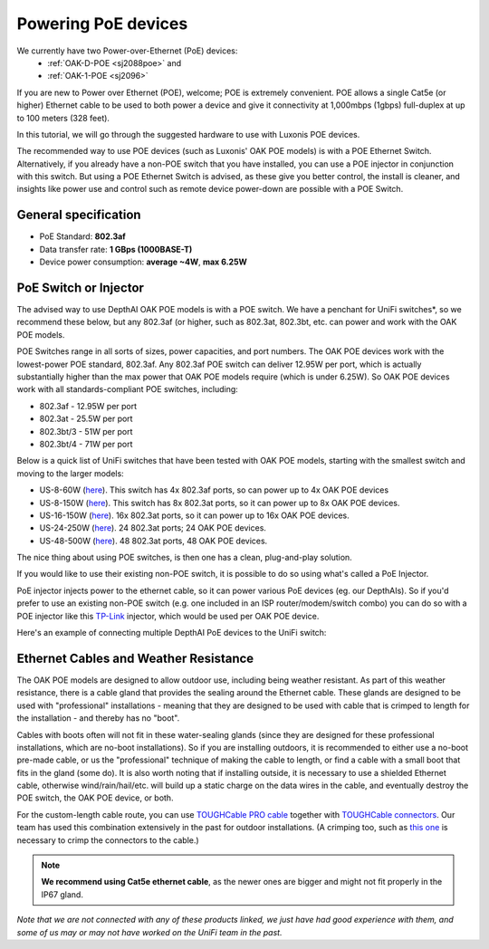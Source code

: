 Powering PoE devices
====================

We currently have two Power-over-Ethernet (PoE) devices:
 - :ref:`OAK-D-POE <sj2088poe>` and 
 - :ref:`OAK-1-POE <sj2096>`

If you are new to Power over Ethernet (POE), welcome; POE is extremely convenient.  POE allows a single Cat5e (or higher) Ethernet cable to be used to both power a device and give it connectivity at 1,000mbps (1gbps) full-duplex at up to 100 meters (328 feet).

In this tutorial, we will go through the suggested hardware to use with Luxonis POE devices.  

The recommended way to use POE devices (such as Luxonis' OAK POE models) is with a POE Ethernet Switch.  Alternatively, if you already have a non-POE switch that you have installed, you can use a POE injector in conjunction with this switch.  But using a POE Ethernet Switch is advised, as these give you better control, the install is cleaner, and insights like power use and control such as remote device power-down are possible with a POE Switch.

General specification
*********************

- PoE Standard: **802.3af**
- Data transfer rate: **1 GBps (1000BASE-T)**
- Device power consumption: **average ~4W**, **max 6.25W**

PoE Switch or Injector
**********************

The advised way to use DepthAI OAK POE models is with a POE switch.  We have a penchant for UniFi switches*, so we recommend these below, but any 802.3af (or higher, such as 802.3at, 802.3bt, etc. can power and work with the OAK POE models.  

POE Switches range in all sorts of sizes, power capacities, and port numbers.  The OAK POE devices work with the lowest-power POE standard, 802.3af.  Any 802.3af POE switch can deliver 12.95W per port, which is actually substantially higher than the max power that OAK POE models require (which is under 6.25W). 
So OAK POE devices work with all standards-compliant POE switches, including:

- 802.3af - 12.95W per port
- 802.3at - 25.5W per port
- 802.3bt/3 - 51W per port
- 802.3bt/4 - 71W per port

Below is a quick list of UniFi switches that have been tested with OAK POE models, starting with the smallest switch and moving to the larger models:

- US-8-60W (`here <https://store.ui.com/collections/unifi-network-switching/products/unifi-switch-8-60w?gclid=Cj0KCQjw8vqGBhC_ARIsADMSd1CqyJdc4DEDE4mjlpSgxuKxGE2QrmUY4N7CRlCBatOrsjd7V8RG17kaAi4PEALw_wcB>`__). This switch has 4x 802.3af ports, so can power up to 4x OAK POE devices
- US-8-150W (`here <https://store.ui.com/collections/unifi-network-switching/products/unifi-switch-8-150w?gclid=Cj0KCQjw8vqGBhC_ARIsADMSd1DhfxWteXVfMS3Lk3y1N3jaxIItdLimljE1Y-AGa_2aQuF96h6bTFIaAqa_EALw_wcB>`__).  This switch has 8x 802.3at ports, so it can power up to 8x OAK POE devices.
- US-16-150W (`here <https://store.ui.com/collections/unifi-network-switching/products/unifi-switch-16-150w?gclid=Cj0KCQjw8vqGBhC_ARIsADMSd1BGnUy93AYvz_Q9mRTlDp0DBQurdSAP6C5Jt-gMfgjirsKUF7NF40saAjT1EALw_wcB>`__).  16x 802.3at ports, so it can power up to 16x OAK POE devices.
- US-24-250W (`here <https://store.ui.com/collections/unifi-network-switching/products/unifiswitch-24-250w>`__). 24 802.3at ports; 24 OAK POE devices.
- US-48-500W (`here <https://store.ui.com/collections/unifi-network-switching/products/unifiswitch-48-500w?gclid=Cj0KCQjw8vqGBhC_ARIsADMSd1DQbB_-SavDwFeTIwSPKAT5PlYriHSGuRoP-jYay-zGfwhE7IPVoq4aAicjEALw_wcB>`__).  48 802.3at ports, 48 OAK POE devices.

The nice thing about using POE switches, is then one has a clean, plug-and-play solution. 

If you would like to use their existing non-POE switch, it is possible to do so using what's called a PoE Injector.

PoE injector injects power to the ethernet cable, so it can power various PoE devices (eg. our DepthAIs).  So if you'd prefer to use an existing non-POE switch (e.g. one included in an ISP router/modem/switch combo) you can do so with a POE injector like this `TP-Link <https://www.amazon.com/gp/product/B07JCB5XWF/>`__ injector, which would be used per OAK POE device.

Here's an example of connecting multiple DepthAI PoE devices to the UniFi switch:

.. image:: /_static/images/poe/poe-switch.jpeg

Ethernet Cables and Weather Resistance
**************************************

The OAK POE models are designed to allow outdoor use, including being weather resistant.  As part of this weather resistance, there is a cable gland that provides the sealing around the Ethernet cable.  These glands are designed to be used with "professional" installations - meaning that they are designed to be used with cable that is crimped to length for the installation - and thereby has no "boot".

.. image:: /_static/images/poe/boot.jpeg

Cables with boots often will not fit in these water-sealing glands (since they are designed for these professional installations, which are no-boot installations).  So if you are installing outdoors, it is recommended to either use a no-boot pre-made cable, or us the "professional" technique of making the cable to length, or find a cable with a small boot that fits in the gland (some do).  It is also worth noting that if installing outside, it is necessary to use a shielded Ethernet cable, otherwise wind/rain/hail/etc. will build up a static charge on the data wires in the cable, and eventually destroy the POE switch, the OAK POE device, or both.  

For the custom-length cable route, you can use `TOUGHCable PRO cable <https://www.amazon.com/Ubiquiti-Networks-TOUGHCable-Shielded-Ethernet/dp/B008L143VW>`__
together with `TOUGHCable connectors <https://www.amazon.com/Ubiquiti-TOUGHCable-RJ45-Connectors-Piece/dp/B009XE6JY0>`__.  Our team has used this combination extensively in the past for outdoor installations.  (A crimping too, such as `this one <https://www.amazon.com/Ratcheting-Stripper-Klein-Tools-VDV226-011-SEN/dp/B002D3B97U/ref=pd_lpo_1?pd_rd_i=B002D3B97U&psc=1>`__ is necessary to crimp the connectors to the cable.)

.. note::
  **We recommend using Cat5e ethernet cable**, as the newer ones are bigger and might not fit properly in the IP67 gland.

*Note that we are not connected with any of these products linked, we just have had good experience with them, and some of us may or may not have worked on the UniFi team in the past.*
